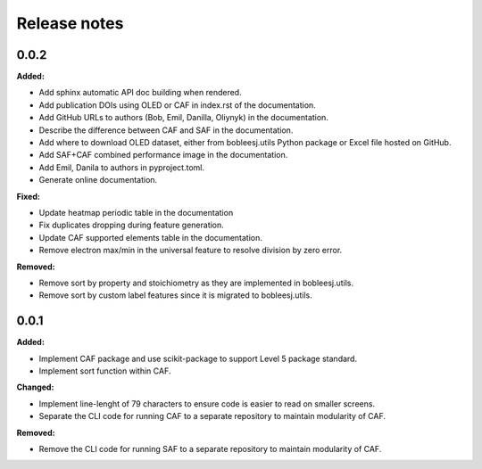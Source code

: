 =============
Release notes
=============

.. current developments

0.0.2
=====

**Added:**

* Add sphinx automatic API doc building when rendered.
* Add publication DOIs using OLED or CAF in index.rst of the documentation.
* Add GitHub URLs to authors (Bob, Emil, Danilla, Oliynyk) in the documentation.
* Describe the difference between CAF and SAF in the documentation.
* Add where to download OLED dataset, either from bobleesj.utils Python package or Excel file hosted on GitHub.
* Add SAF+CAF combined performance image in the documentation.
* Add Emil, Danila to authors in pyproject.toml.
* Generate online documentation.

**Fixed:**

* Update heatmap periodic table in the documentation
* Fix duplicates dropping during feature generation.
* Update CAF supported elements table in the documentation.
* Remove electron max/min in the universal feature to resolve division by zero error.

**Removed:**

* Remove sort by property and stoichiometry as they are implemented in bobleesj.utils.
* Remove sort by custom label features since it is migrated to bobleesj.utils.


0.0.1
=====

**Added:**

* Implement CAF package and use scikit-package to support Level 5 package standard.
* Implement sort function within CAF.

**Changed:**

* Implement line-lenght of 79 characters to ensure code is easier to read on smaller screens.
* Separate the CLI code for running CAF to a separate repository to maintain modularity of CAF.

**Removed:**

* Remove the CLI code for running SAF to a separate repository to maintain modularity of CAF.
